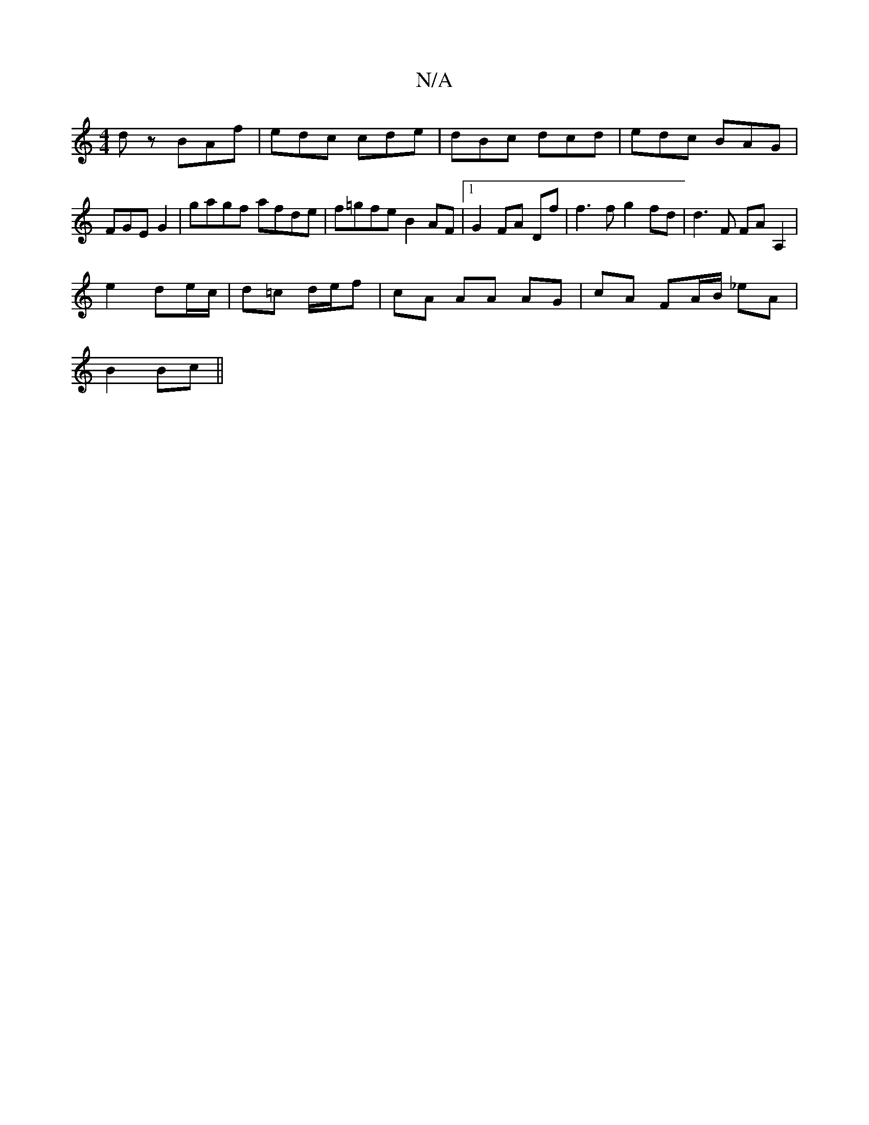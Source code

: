 X:1
T:N/A
M:4/4
R:N/A
K:Cmajor
d z BAf|edc cde|dBc dcd|edc BAG|FGE G2|gagf afde|f=gfe B2 AF|1 G2 FA Df | f3 f g2 fd | d3 F FA A,2|
e2 de/c/ | d=c d/e/f | cA AA AG | cA FA/B/ _eA|
B2 Bc||

|:DG|F>DA>d (3agf ^g>f|e>dB>d d<d c>A|F>d A
